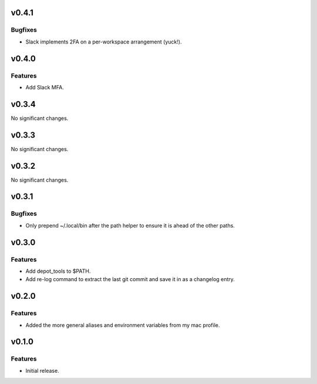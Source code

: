 v0.4.1
======

Bugfixes
--------

- Slack implements 2FA on a per-workspace arrangement (yuck!).


v0.4.0
======

Features
--------

- Add Slack MFA.


v0.3.4
======

No significant changes.


v0.3.3
======

No significant changes.


v0.3.2
======

No significant changes.


v0.3.1
======

Bugfixes
--------

- Only prepend ~/.local/bin after the path helper to ensure it is ahead of the other paths.


v0.3.0
======

Features
--------

- Add depot_tools to $PATH.
- Add re-log command to extract the last git commit and save it in as a changelog entry.


v0.2.0
======

Features
--------

- Added the more general aliases and environment variables from my mac profile.


v0.1.0
======

Features
--------

- Initial release.

